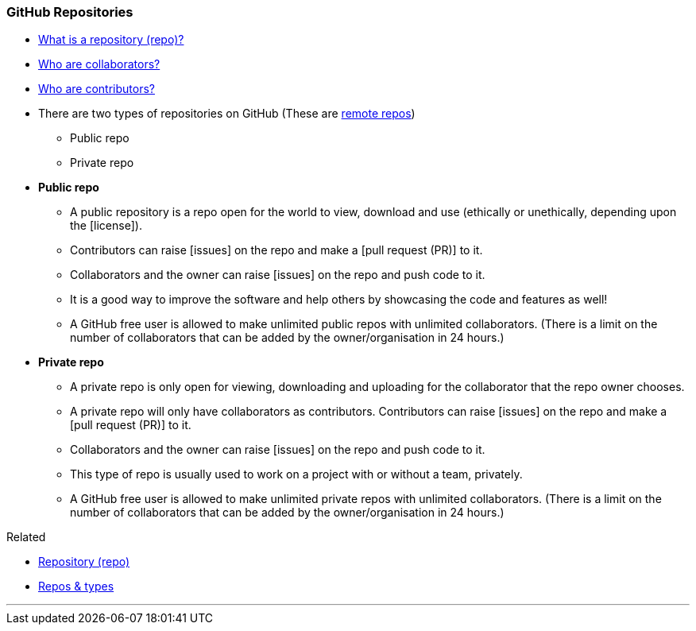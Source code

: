 === GitHub Repositories

* link:#_repository[What is a repository (repo)?]

* link:#_collaborators[Who are collaborators?]

* link:#_contributors[Who are contributors?]

* There are two types of repositories on GitHub (These are link:#_repositories_its_types[remote repos])
    ** Public repo
    ** Private repo

* *Public repo*
    ** A public repository is a repo open for the world to view, download and use (ethically or unethically, depending upon the [license]).
    ** Contributors can raise [issues] on the repo and make a [pull request (PR)] to it.
    ** Collaborators and the owner can raise [issues] on the repo and push code to it.
    ** It is a good way to improve the software and help others by showcasing the code and features as well!
    ** A GitHub free user is allowed to make unlimited public repos with unlimited collaborators. (There is a limit on the number of collaborators that can be added by the owner/organisation in 24 hours.)

* *Private repo*
    ** A private repo is only open for viewing, downloading and uploading for the collaborator that the repo owner chooses.
    ** A private repo will only have collaborators as contributors. Contributors can raise [issues] on the repo and make a [pull request (PR)] to it.
    ** Collaborators and the owner can raise [issues] on the repo and push code to it.
    ** This type of repo is usually used to work on a project with or without a team, privately.
    ** A GitHub free user is allowed to make unlimited private repos with unlimited collaborators. (There is a limit on the number of collaborators that can be added by the owner/organisation in 24 hours.)

.Related
****
* link:#_repository[Repository (repo)]
* link:#_repositories_its_types[Repos & types]
****

'''
